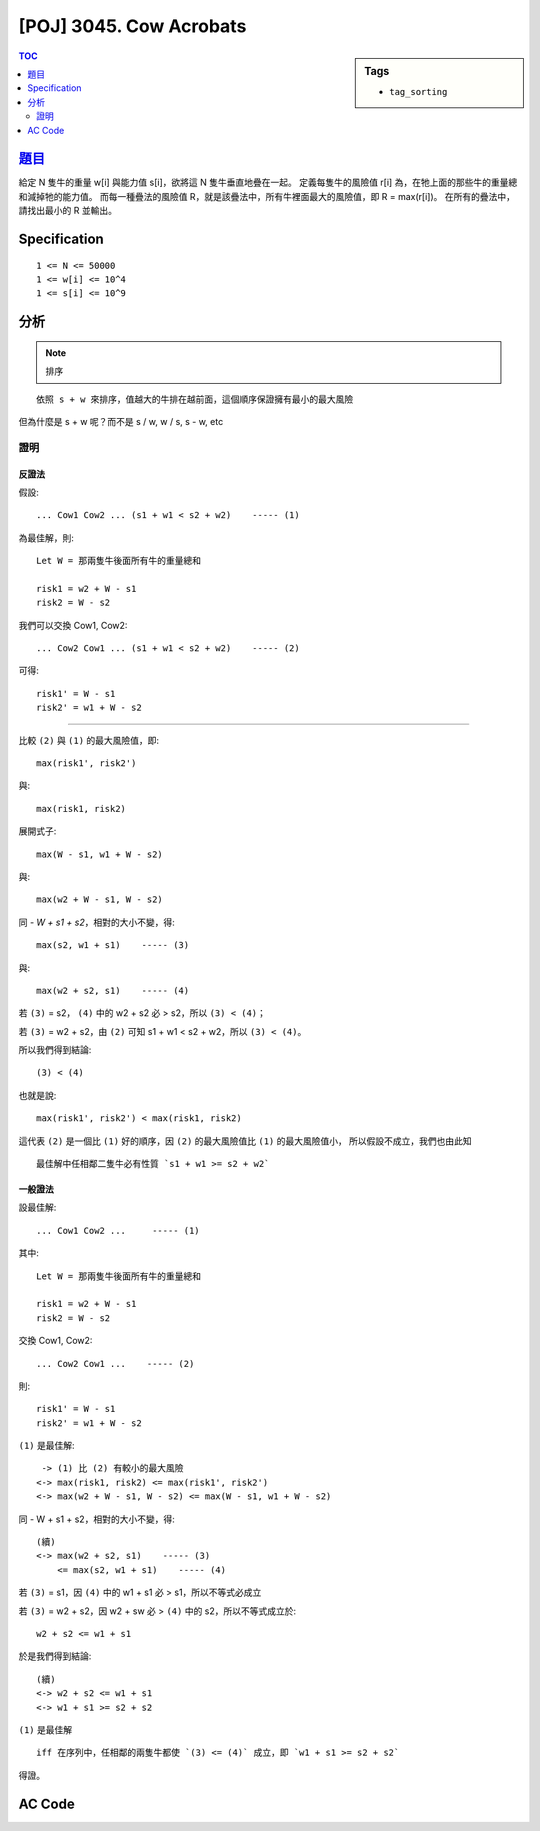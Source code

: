 #####################################
[POJ] 3045. Cow Acrobats
#####################################

.. sidebar:: Tags

    - ``tag_sorting``

.. contents:: TOC
    :depth: 2


******************************************************
`題目 <http://poj.org/problem?id=3045>`_
******************************************************

給定 N 隻牛的重量 w[i] 與能力值 s[i]，欲將這 N 隻牛垂直地疊在一起。
定義每隻牛的風險值 r[i] 為，在牠上面的那些牛的重量總和減掉牠的能力值。
而每一種疊法的風險值 R，就是該疊法中，所有牛裡面最大的風險值，即 R = max(r[i])。
在所有的疊法中，請找出最小的 R 並輸出。

************************
Specification
************************

::

    1 <= N <= 50000
    1 <= w[i] <= 10^4
    1 <= s[i] <= 10^9

************************
分析
************************

.. note:: 排序

::

    依照 s + w 來排序，值越大的牛排在越前面，這個順序保證擁有最小的最大風險

但為什麼是 s + w 呢？而不是 s / w, w / s, s - w, etc

==========
證明
==========

----------
反證法
----------

假設::

    ... Cow1 Cow2 ... (s1 + w1 < s2 + w2)    ----- (1)

為最佳解，則::

    Let W = 那兩隻牛後面所有牛的重量總和

    risk1 = w2 + W - s1
    risk2 = W - s2

我們可以交換 Cow1, Cow2::

    ... Cow2 Cow1 ... (s1 + w1 < s2 + w2)    ----- (2)

可得::

    risk1' = W - s1
    risk2' = w1 + W - s2

------------------------

比較 ``(2)`` 與 ``(1)`` 的最大風險值，即::

    max(risk1', risk2')

與::

    max(risk1, risk2)

展開式子::

    max(W - s1, w1 + W - s2)

與::

    max(w2 + W - s1, W - s2)

同 `- W + s1 + s2`，相對的大小不變，得::

    max(s2, w1 + s1)    ----- (3)

與::

    max(w2 + s2, s1)    ----- (4)


若 ``(3)`` = s2， ``(4)`` 中的 w2 + s2 必 > s2，所以 ``(3) < (4)``；

若 ``(3)`` = w2 + s2，由 ``(2)`` 可知 s1 + w1 < s2 + w2，所以 ``(3) < (4)``。

所以我們得到結論::

    (3) < (4)

也就是說::

    max(risk1', risk2') < max(risk1, risk2)

這代表 ``(2)`` 是一個比 ``(1)`` 好的順序，因 ``(2)`` 的最大風險值比 ``(1)`` 的最大風險值小，
所以假設不成立，我們也由此知
::

    最佳解中任相鄰二隻牛必有性質 `s1 + w1 >= s2 + w2`

---------
一般證法
---------

設最佳解::

    ... Cow1 Cow2 ...     ----- (1)

其中::

    Let W = 那兩隻牛後面所有牛的重量總和

    risk1 = w2 + W - s1
    risk2 = W - s2

交換 Cow1, Cow2::

    ... Cow2 Cow1 ...    ----- (2)

則::

    risk1' = W - s1
    risk2' = w1 + W - s2

``(1)`` 是最佳解::

     -> (1) 比 (2) 有較小的最大風險
    <-> max(risk1, risk2) <= max(risk1', risk2')
    <-> max(w2 + W - s1, W - s2) <= max(W - s1, w1 + W - s2)

同 - W + s1 + s2，相對的大小不變，得::

    (續)
    <-> max(w2 + s2, s1)    ----- (3)
        <= max(s2, w1 + s1)    ----- (4)

若 ``(3)`` =  s1，因 ``(4)`` 中的 w1 + s1 必 > s1，所以不等式必成立

若 ``(3)`` =  w2 + s2，因 w2 + sw 必 > ``(4)`` 中的 s2，所以不等式成立於::

    w2 + s2 <= w1 + s1


於是我們得到結論::

    (續)
    <-> w2 + s2 <= w1 + s1
    <-> w1 + s1 >= s2 + s2


``(1)`` 是最佳解

::

    iff 在序列中，任相鄰的兩隻牛都使 `(3) <= (4)` 成立，即 `w1 + s1 >= s2 + s2`

得證。

************************
AC Code
************************

.. code-block:: cpp
    :linenos:

    #include <iostream>
    #include <algorithm>
    #include <functional>
    #include <cstdio>
    #include <cstdlib>
    #include <cstring>

    using namespace std;

    typedef long long ll;
    const int INF = 0x3f3f3f3f;

    struct Cow {
        int w, s;

        bool operator > (const Cow& c) const {
            return w + s > c.w + c.s;
        }
    };

    int N;
    Cow cows[50000];

    ll solve() {
        sort(cows, cows + N, greater<Cow>());

        ll W = 0;
        for (int i = 0; i < N; i++)
            W += cows[i].w;

        ll max_risk = -INF;
        for (int i = 0; i < N; i++) {
            W -= cows[i].w;
            ll risk = W - cows[i].s;
            if (risk > max_risk)
                max_risk = risk;
        }

        return max_risk;
    }

    int main() {
        scanf("%d", &N);
        for (int i = 0; i < N; i++)
            scanf("%d %d", &cows[i].w, &cows[i].s);

        printf("%lld\n", solve());

        return 0;
    }
